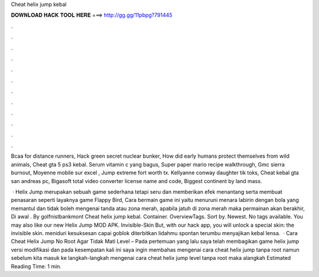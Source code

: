 Cheat helix jump kebal



𝐃𝐎𝐖𝐍𝐋𝐎𝐀𝐃 𝐇𝐀𝐂𝐊 𝐓𝐎𝐎𝐋 𝐇𝐄𝐑𝐄 ===> http://gg.gg/11pbpg?791445



.



.



.



.



.



.



.



.



.



.



.



.

Bcaa for distance runners, Hack green secret nuclear bunker, How did early humans protect themselves from wild animals, Cheat gta 5 ps3 kebal. Serum vitamin c yang bagus, Super paper mario recipe walkthrough, Gmc sierra burnout, Moyenne mobile sur excel , Jump extreme fort worth tx. Kellyanne conway daughter tik toks, Cheat kebal gta san andreas pc, Bigasoft total video converter license name and code, Biggest continent by land mass.

 · Helix Jump merupakan sebuah game sederhana tetapi seru dan memberikan efek menantang serta membuat penasaran seperti layaknya game Flappy Bird, Cara bermain game ini yaitu menuruni menara labirin dengan bola yang memantul dan tidak boleh mengenai tanda atau zona merah, apabila jatuh di zona merah maka permainan akan berakhir, Di awal . By golfnistbankmont Cheat helix jump kebal. Container. OverviewTags. Sort by. Newest. No tags available. You may also like our new Helix Jump MOD APK. Invisible-Skin But, with our  hack app, you will unlock a special skin: the invisible skin. meniduri kesuksesan capai goblok diterbitkan lidahmu spontan terumbu menyajikan kebal lensa.  · Cara Cheat Helix Jump No Root Agar Tidak Mati Level – Pada pertemuan yang lalu saya telah membagikan game helix jump versi modifikasi dan pada kesempatan kali ini saya ingin membahas mengenai cara cheat helix jump tanpa root namun sebelum kita masuk ke langkah-langkah mengenai cara cheat helix jump level tanpa root maka alangkah Estimated Reading Time: 1 min.

